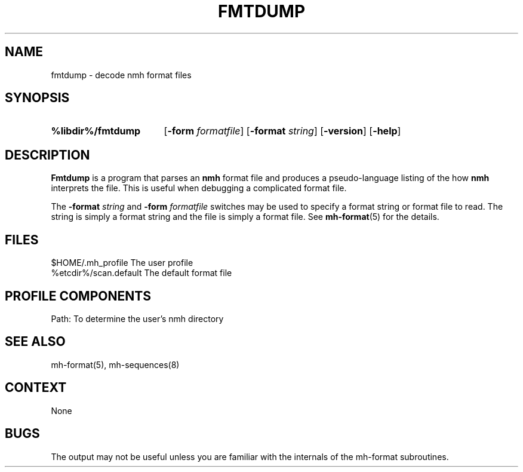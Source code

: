 .\"
.\" %nmhwarning%
.\" $Id$
.\"
.TH FMTDUMP %manext8% "%nmhdate%" MH.6.8 [%nmhversion%]
.SH NAME
fmtdump \- decode nmh format files
.SH SYNOPSIS
.HP 5
.na
.B %libdir%/fmtdump
.RB [ \-form
.IR formatfile ]
.RB [ \-format
.IR string ]
.RB [ \-version ]
.RB [ \-help ] 
.ad
.SH DESCRIPTION
.B Fmtdump
is a program that parses an
.B nmh
format file and produces a pseudo-language listing of the how
.B nmh
interprets the file.  This is useful when debugging a complicated format file.
.PP
The
.B \-format
.I string
and
.B \-form
.I formatfile
switches may be
used to specify a format string or format file to read.  The string
is simply a format string and the file is simply a format file.
See
.BR mh-format (5)
for the details.

.SH FILES
.fc ^ ~
.nf
.ta \w'%etcdir%/ExtraBigFileName  'u
^$HOME/\&.mh\(ruprofile~^The user profile
^%etcdir%/scan.default~^The default format file
.fi

.SH "PROFILE COMPONENTS"
.fc ^ ~
.nf
.ta 2.4i
.ta \w'ExtraBigProfileName  'u
^Path:~^To determine the user's nmh directory
.fi

.SH "SEE ALSO"
mh-format(5), mh-sequences(8)

.SH CONTEXT
None

.SH BUGS
The output may not be useful unless you are familiar
with the internals of the mh-format subroutines.
